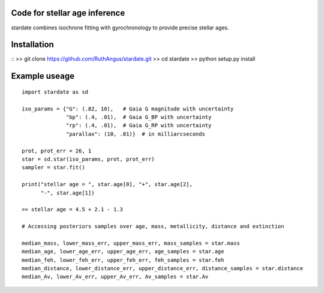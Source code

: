 .. stardate documentation master file, created by
   sphinx-quickstart on Sat Nov  3 16:17:18 2018.
   You can adapt this file completely to your liking, but it should at least
   contain the root `toctree` directive.

Code for stellar age inference
====================================

stardate combines isochrone fitting with gyrochronology to provide precise
stellar ages.

Installation
============
::
>> git clone https://github.com/RuthAngus/stardate.git
>> cd stardate
>> python setup.py install


Example useage
============
::

    import stardate as sd

    iso_params = {"G": (.82, 10),   # Gaia G magnitude with uncertainty
                  "bp": (.4, .01),  # Gaia G_BP with uncertainty
                  "rp": (.4, .01),  # Gaia G_RP with uncertainty
                  "parallax": (10, .01)}  # in milliarcseconds

    prot, prot_err = 26, 1
    star = sd.star(iso_params, prot, prot_err)
    sampler = star.fit()

    print("stellar age = ", star.age[0], "+", star.age[2],
          "-", star.age[1])

    >> stellar age = 4.5 + 2.1 - 1.3

    # Accessing posteriors samples over age, mass, metallicity, distance and extinction

    median_mass, lower_mass_err, upper_mass_err, mass_samples = star.mass
    median_age, lower_age_err, upper_age_err, age_samples = star.age
    median_feh, lower_feh_err, upper_feh_err, feh_samples = star.feh
    median_distance, lower_distance_err, upper_distance_err, distance_samples = star.distance
    median_Av, lower_Av_err, upper_Av_err, Av_samples = star.Av

